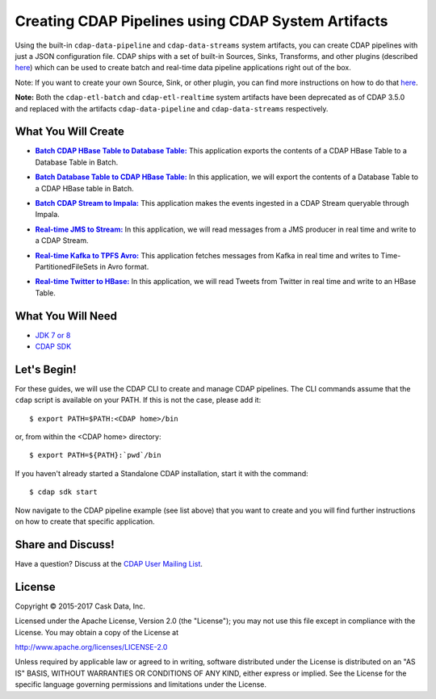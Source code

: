 ===================================================
Creating CDAP Pipelines using CDAP System Artifacts
===================================================

Using the built-in ``cdap-data-pipeline`` and ``cdap-data-streams`` system artifacts, you
can create CDAP pipelines with just a JSON configuration file. CDAP ships with a set of
built-in Sources, Sinks, Transforms, and other plugins (described `here
<http://docs.cask.co/cdap/current/en/developers-manual/pipelines/plugins/index.html>`__)
which can be used to create batch and real-time data pipeline applications right out of
the box.

Note: If you want to create your own Source, Sink, or other plugin, you can find more
instructions on how to do that `here
<http://docs.cask.co/cdap/current/en/developers-manual/pipelines/developing-plugins/index.html>`__.

**Note:** Both the ``cdap-etl-batch`` and ``cdap-etl-realtime`` system artifacts have been
deprecated as of CDAP 3.5.0 and replaced with the artifacts ``cdap-data-pipeline`` and
``cdap-data-streams`` respectively.


What You Will Create
====================

.. |CDAPTableToDBTable| replace:: **Batch CDAP HBase Table to Database Table:**
.. _CDAPTableToDBTable: CDAPTableToDBTable

- |CDAPTableToDBTable|_ This application exports the contents of a CDAP HBase Table to a Database Table in Batch.


.. |DBTableToCDAPTable| replace:: **Batch Database Table to CDAP HBase Table:**
.. _DBTableToCDAPTable: DBTableToCDAPTable

- |DBTableToCDAPTable|_ In this application, we will export the contents of a Database Table to a CDAP HBase table in Batch.


.. |StreamToImpala| replace:: **Batch CDAP Stream to Impala:**
.. _StreamToImpala: StreamToImpala

- |StreamToImpala|_ This application makes the events ingested in a CDAP Stream queryable through Impala.


.. |RealtimeJMSToStream| replace:: **Real-time JMS to Stream:**
.. _RealtimeJMSToStream: RealtimeJMSToStream

- |RealtimeJMSToStream|_ In this application, we will read messages from a JMS producer in real time and write to a CDAP Stream.


.. |RealtimeKafkaToTPFSAvro| replace:: **Real-time Kafka to TPFS Avro:**
.. _RealtimeKafkaToTPFSAvro: RealtimeKafkaToTPFSAvro

- |RealtimeKafkaToTPFSAvro|_ This application fetches messages from Kafka in real time and writes to Time-PartitionedFileSets in Avro format.


.. |RealtimeTwitterToHBase| replace:: **Real-time Twitter to HBase:**
.. _RealtimeTwitterToHBase: RealtimeTwitterToHBase

- |RealtimeTwitterToHBase|_ In this application, we will read Tweets from Twitter in real time and write to an HBase Table.


What You Will Need
==================

- `JDK 7 or 8 <http://www.oracle.com/technetwork/java/javase/downloads/index.html>`__
- `CDAP SDK <http://docs.cask.co/cdap/current/en/developers-manual/getting-started/standalone/index.html>`__


Let's Begin!
============
For these guides, we will use the CDAP CLI to create and manage CDAP pipelines. The CLI
commands assume that the ``cdap`` script is available on your PATH. If this is not
the case, please add it::

  $ export PATH=$PATH:<CDAP home>/bin

or, from within the <CDAP home> directory::

  $ export PATH=${PATH}:`pwd`/bin

If you haven't already started a Standalone CDAP installation, start it with the command::

  $ cdap sdk start

Now navigate to the CDAP pipeline example (see list above) that you want to create and you will find further
instructions on how to create that specific application.


Share and Discuss!
==================
Have a question? Discuss at the `CDAP User Mailing List <https://groups.google.com/forum/#!forum/cdap-user>`__.

License
=======
Copyright © 2015-2017 Cask Data, Inc.

Licensed under the Apache License, Version 2.0 (the "License"); you may
not use this file except in compliance with the License. You may obtain
a copy of the License at

http://www.apache.org/licenses/LICENSE-2.0

Unless required by applicable law or agreed to in writing, software
distributed under the License is distributed on an "AS IS" BASIS,
WITHOUT WARRANTIES OR CONDITIONS OF ANY KIND, either express or implied.
See the License for the specific language governing permissions and
limitations under the License.

